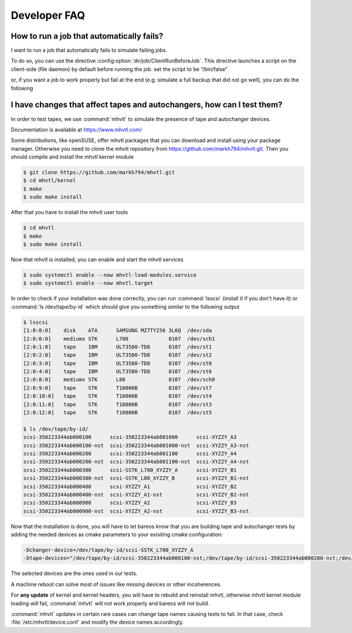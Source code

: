 Developer FAQ
=============

How to run a job that automatically fails?
^^^^^^^^^^^^^^^^^^^^^^^^^^^^^^^^^^^^^^^^^^

I want to run a job that automatically fails to simulate failing jobs.

To do so, you can use the directive :config:option:`dir/job/ClientRunBeforeJob`.
This directive launches a script on the client-side (file daemon) by default before running the job.
set the script to be “/bin/false”

.. code-block:: bareosconfig
   :caption: Job with client run before job directive

   Job {
       Name = "backup-bareos-fd"
       JobDefs = "DefaultJob"
       Client = "bareos-fd"
       Client Run Before Job = /bin/false
   }

or, if you want a job to work properly but fail at the end (e.g: simulate a full backup that did not go well), you can do the following

.. code-block:: bareosconfig
   :caption: Job with failing runscript at the end

   Job {
     Name = "backup"
     JobDefs = DefaultJob
     RunScript {
       Command = "/bin/false"
       failjobonerror = yes
       RunsWhen = After
     }
    }



I have changes that affect tapes and autochangers, how can I test them?
^^^^^^^^^^^^^^^^^^^^^^^^^^^^^^^^^^^^^^^^^^^^^^^^^^^^^^^^^^^^^^^^^^^^^^^

In order to test tapes, we use :command:`mhvtl` to simulate the presence of tape and autochanger devices.

Documentation is available at https://www.mhvtl.com/

Some distributions, like openSUSE, offer mhvtl packages that you can download and install using your package manager.
Otherwise you need to clone the mhvtl repository from https://github.com/markh794/mhvtl.git.
Then you should compile and install the mhvtl kernel module

.. code-block:: shell-session

   $ git clone https://github.com/markh794/mhvtl.git
   $ cd mhvtl/kernel
   $ make
   $ sudo make install

After that you have to install the mhvtl user tools

.. code-block:: shell-session

   $ cd mhvtl
   $ make
   $ sudo make install


Now that mhvtl is installed, you can enable and start the mhvtl services

.. code-block:: shell-session

   $ sudo systemctl enable --now mhvtl-load-modules.service
   $ sudo systemctl enable --now mhvtl.target


In order to check if your installation was done correctly, you can run :command:`lsscsi` (install it if you don't have it) or :command:`ls /dev/tape/by-id` which should give you something similar to the following output

.. code-block:: shell-session

   $ lsscsi
   [1:0:0:0]    disk    ATA      SAMSUNG MZ7TY256 3L6Q  /dev/sda
   [2:0:0:0]    mediumx STK      L700             0107  /dev/sch1
   [2:0:1:0]    tape    IBM      ULT3580-TD8      0107  /dev/st1
   [2:0:2:0]    tape    IBM      ULT3580-TD8      0107  /dev/st2
   [2:0:3:0]    tape    IBM      ULT3580-TD8      0107  /dev/st0
   [2:0:4:0]    tape    IBM      ULT3580-TD8      0107  /dev/st6
   [2:0:8:0]    mediumx STK      L80              0107  /dev/sch0
   [2:0:9:0]    tape    STK      T10000B          0107  /dev/st7
   [2:0:10:0]   tape    STK      T10000B          0107  /dev/st4
   [2:0:11:0]   tape    STK      T10000B          0107  /dev/st3
   [2:0:12:0]   tape    STK      T10000B          0107  /dev/st5

   $ ls /dev/tape/by-id/
   scsi-350223344ab000100      scsi-350223344ab001000      scsi-XYZZY_A3
   scsi-350223344ab000100-nst  scsi-350223344ab001000-nst  scsi-XYZZY_A3-nst
   scsi-350223344ab000200      scsi-350223344ab001100      scsi-XYZZY_A4
   scsi-350223344ab000200-nst  scsi-350223344ab001100-nst  scsi-XYZZY_A4-nst
   scsi-350223344ab000300      scsi-SSTK_L700_XYZZY_A      scsi-XYZZY_B1
   scsi-350223344ab000300-nst  scsi-SSTK_L80_XYZZY_B       scsi-XYZZY_B1-nst
   scsi-350223344ab000400      scsi-XYZZY_A1               scsi-XYZZY_B2
   scsi-350223344ab000400-nst  scsi-XYZZY_A1-nst           scsi-XYZZY_B2-nst
   scsi-350223344ab000900      scsi-XYZZY_A2               scsi-XYZZY_B3
   scsi-350223344ab000900-nst  scsi-XYZZY_A2-nst           scsi-XYZZY_B3-nst

Now that the installation is done, you will have to let bareos know that you are building tape and autochanger tests by adding the needed devices as cmake parameters to your exisiting cmake configuration:

.. code-block:: shell-session

   -Dchanger-device=/dev/tape/by-id/scsi-SSTK_L700_XYZZY_A
   -Dtape-devices="/dev/tape/by-id/scsi-350223344ab000100-nst;/dev/tape/by-id/scsi-350223344ab000200-nst;/dev/tape/by-id/scsi-350223344ab000300-nst;/dev/tape/by-id/scsi-350223344ab000400-nst"

The selected devices are the ones used in our tests.

A machine reboot can solve most of issues like missing devices or other incoherences.

For **any update** of kernel and kernel headers, you will have to rebuild and reinstall mhvtl, otherwise mhvtl kernel module loading will fail, :command:`mhvtl` will not work properly and bareos will not build.

:command:`mhvtl` updates in certain rare cases can change tape names causing tests to fail. In that case, check :file:`/etc/mhvtl/device.conf` and modify the device names accordingly.
